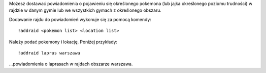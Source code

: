 Możesz dostawać powiadomienia o pojawieniu się określonego pokemona (lub jajka określonego poziomu trudności) w rajdzie w danym gymie lub we wszystkich gymach z określonego obszaru.

Dodawanie rajdu do powiadomień wykonuje się za pomocą komendy: ::

  !addraid <pokemon list> <location list>
  
Należy podać pokemony i lokację. Poniżej przykłady:

::

  !addraid lapras warszawa
  
...powiadomienia o laprasach w rajdach obszarze warszawa.
